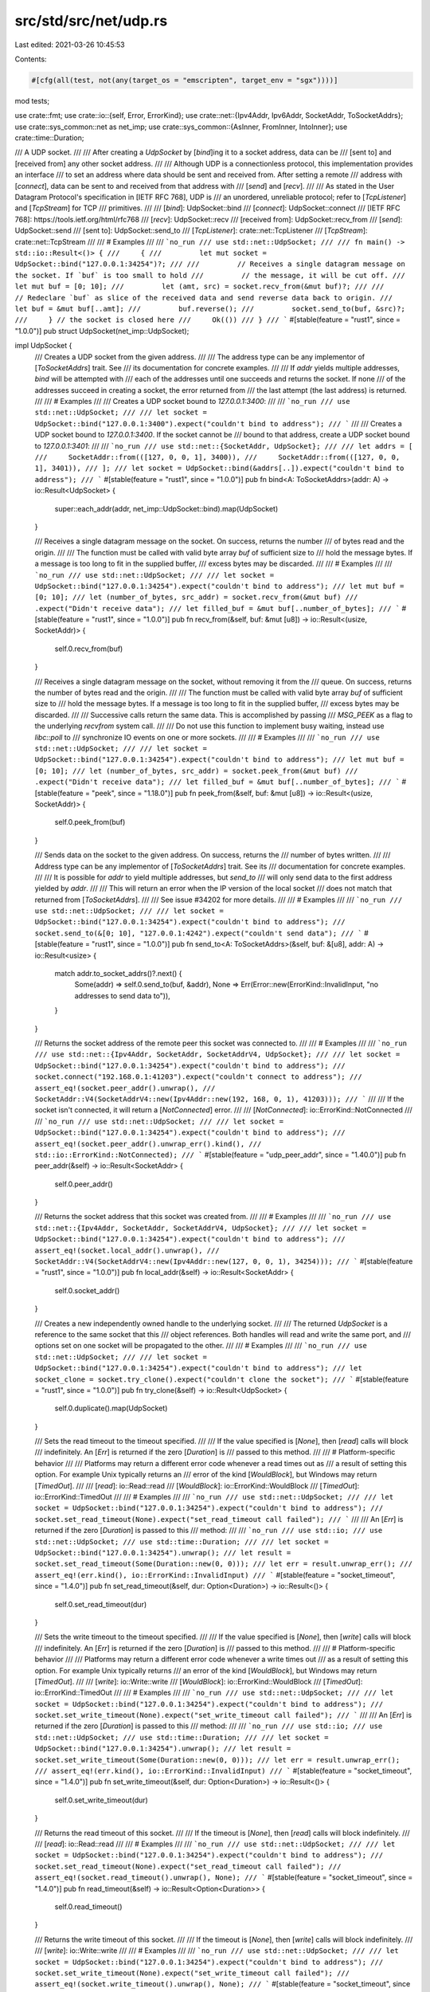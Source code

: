 src/std/src/net/udp.rs
======================

Last edited: 2021-03-26 10:45:53

Contents:

.. code-block:: rs

    #[cfg(all(test, not(any(target_os = "emscripten", target_env = "sgx"))))]
mod tests;

use crate::fmt;
use crate::io::{self, Error, ErrorKind};
use crate::net::{Ipv4Addr, Ipv6Addr, SocketAddr, ToSocketAddrs};
use crate::sys_common::net as net_imp;
use crate::sys_common::{AsInner, FromInner, IntoInner};
use crate::time::Duration;

/// A UDP socket.
///
/// After creating a `UdpSocket` by [`bind`]ing it to a socket address, data can be
/// [sent to] and [received from] any other socket address.
///
/// Although UDP is a connectionless protocol, this implementation provides an interface
/// to set an address where data should be sent and received from. After setting a remote
/// address with [`connect`], data can be sent to and received from that address with
/// [`send`] and [`recv`].
///
/// As stated in the User Datagram Protocol's specification in [IETF RFC 768], UDP is
/// an unordered, unreliable protocol; refer to [`TcpListener`] and [`TcpStream`] for TCP
/// primitives.
///
/// [`bind`]: UdpSocket::bind
/// [`connect`]: UdpSocket::connect
/// [IETF RFC 768]: https://tools.ietf.org/html/rfc768
/// [`recv`]: UdpSocket::recv
/// [received from]: UdpSocket::recv_from
/// [`send`]: UdpSocket::send
/// [sent to]: UdpSocket::send_to
/// [`TcpListener`]: crate::net::TcpListener
/// [`TcpStream`]: crate::net::TcpStream
///
/// # Examples
///
/// ```no_run
/// use std::net::UdpSocket;
///
/// fn main() -> std::io::Result<()> {
///     {
///         let mut socket = UdpSocket::bind("127.0.0.1:34254")?;
///
///         // Receives a single datagram message on the socket. If `buf` is too small to hold
///         // the message, it will be cut off.
///         let mut buf = [0; 10];
///         let (amt, src) = socket.recv_from(&mut buf)?;
///
///         // Redeclare `buf` as slice of the received data and send reverse data back to origin.
///         let buf = &mut buf[..amt];
///         buf.reverse();
///         socket.send_to(buf, &src)?;
///     } // the socket is closed here
///     Ok(())
/// }
/// ```
#[stable(feature = "rust1", since = "1.0.0")]
pub struct UdpSocket(net_imp::UdpSocket);

impl UdpSocket {
    /// Creates a UDP socket from the given address.
    ///
    /// The address type can be any implementor of [`ToSocketAddrs`] trait. See
    /// its documentation for concrete examples.
    ///
    /// If `addr` yields multiple addresses, `bind` will be attempted with
    /// each of the addresses until one succeeds and returns the socket. If none
    /// of the addresses succeed in creating a socket, the error returned from
    /// the last attempt (the last address) is returned.
    ///
    /// # Examples
    ///
    /// Creates a UDP socket bound to `127.0.0.1:3400`:
    ///
    /// ```no_run
    /// use std::net::UdpSocket;
    ///
    /// let socket = UdpSocket::bind("127.0.0.1:3400").expect("couldn't bind to address");
    /// ```
    ///
    /// Creates a UDP socket bound to `127.0.0.1:3400`. If the socket cannot be
    /// bound to that address, create a UDP socket bound to `127.0.0.1:3401`:
    ///
    /// ```no_run
    /// use std::net::{SocketAddr, UdpSocket};
    ///
    /// let addrs = [
    ///     SocketAddr::from(([127, 0, 0, 1], 3400)),
    ///     SocketAddr::from(([127, 0, 0, 1], 3401)),
    /// ];
    /// let socket = UdpSocket::bind(&addrs[..]).expect("couldn't bind to address");
    /// ```
    #[stable(feature = "rust1", since = "1.0.0")]
    pub fn bind<A: ToSocketAddrs>(addr: A) -> io::Result<UdpSocket> {
        super::each_addr(addr, net_imp::UdpSocket::bind).map(UdpSocket)
    }

    /// Receives a single datagram message on the socket. On success, returns the number
    /// of bytes read and the origin.
    ///
    /// The function must be called with valid byte array `buf` of sufficient size to
    /// hold the message bytes. If a message is too long to fit in the supplied buffer,
    /// excess bytes may be discarded.
    ///
    /// # Examples
    ///
    /// ```no_run
    /// use std::net::UdpSocket;
    ///
    /// let socket = UdpSocket::bind("127.0.0.1:34254").expect("couldn't bind to address");
    /// let mut buf = [0; 10];
    /// let (number_of_bytes, src_addr) = socket.recv_from(&mut buf)
    ///                                         .expect("Didn't receive data");
    /// let filled_buf = &mut buf[..number_of_bytes];
    /// ```
    #[stable(feature = "rust1", since = "1.0.0")]
    pub fn recv_from(&self, buf: &mut [u8]) -> io::Result<(usize, SocketAddr)> {
        self.0.recv_from(buf)
    }

    /// Receives a single datagram message on the socket, without removing it from the
    /// queue. On success, returns the number of bytes read and the origin.
    ///
    /// The function must be called with valid byte array `buf` of sufficient size to
    /// hold the message bytes. If a message is too long to fit in the supplied buffer,
    /// excess bytes may be discarded.
    ///
    /// Successive calls return the same data. This is accomplished by passing
    /// `MSG_PEEK` as a flag to the underlying `recvfrom` system call.
    ///
    /// Do not use this function to implement busy waiting, instead use `libc::poll` to
    /// synchronize IO events on one or more sockets.
    ///
    /// # Examples
    ///
    /// ```no_run
    /// use std::net::UdpSocket;
    ///
    /// let socket = UdpSocket::bind("127.0.0.1:34254").expect("couldn't bind to address");
    /// let mut buf = [0; 10];
    /// let (number_of_bytes, src_addr) = socket.peek_from(&mut buf)
    ///                                         .expect("Didn't receive data");
    /// let filled_buf = &mut buf[..number_of_bytes];
    /// ```
    #[stable(feature = "peek", since = "1.18.0")]
    pub fn peek_from(&self, buf: &mut [u8]) -> io::Result<(usize, SocketAddr)> {
        self.0.peek_from(buf)
    }

    /// Sends data on the socket to the given address. On success, returns the
    /// number of bytes written.
    ///
    /// Address type can be any implementor of [`ToSocketAddrs`] trait. See its
    /// documentation for concrete examples.
    ///
    /// It is possible for `addr` to yield multiple addresses, but `send_to`
    /// will only send data to the first address yielded by `addr`.
    ///
    /// This will return an error when the IP version of the local socket
    /// does not match that returned from [`ToSocketAddrs`].
    ///
    /// See issue #34202 for more details.
    ///
    /// # Examples
    ///
    /// ```no_run
    /// use std::net::UdpSocket;
    ///
    /// let socket = UdpSocket::bind("127.0.0.1:34254").expect("couldn't bind to address");
    /// socket.send_to(&[0; 10], "127.0.0.1:4242").expect("couldn't send data");
    /// ```
    #[stable(feature = "rust1", since = "1.0.0")]
    pub fn send_to<A: ToSocketAddrs>(&self, buf: &[u8], addr: A) -> io::Result<usize> {
        match addr.to_socket_addrs()?.next() {
            Some(addr) => self.0.send_to(buf, &addr),
            None => Err(Error::new(ErrorKind::InvalidInput, "no addresses to send data to")),
        }
    }

    /// Returns the socket address of the remote peer this socket was connected to.
    ///
    /// # Examples
    ///
    /// ```no_run
    /// use std::net::{Ipv4Addr, SocketAddr, SocketAddrV4, UdpSocket};
    ///
    /// let socket = UdpSocket::bind("127.0.0.1:34254").expect("couldn't bind to address");
    /// socket.connect("192.168.0.1:41203").expect("couldn't connect to address");
    /// assert_eq!(socket.peer_addr().unwrap(),
    ///            SocketAddr::V4(SocketAddrV4::new(Ipv4Addr::new(192, 168, 0, 1), 41203)));
    /// ```
    ///
    /// If the socket isn't connected, it will return a [`NotConnected`] error.
    ///
    /// [`NotConnected`]: io::ErrorKind::NotConnected
    ///
    /// ```no_run
    /// use std::net::UdpSocket;
    ///
    /// let socket = UdpSocket::bind("127.0.0.1:34254").expect("couldn't bind to address");
    /// assert_eq!(socket.peer_addr().unwrap_err().kind(),
    ///            std::io::ErrorKind::NotConnected);
    /// ```
    #[stable(feature = "udp_peer_addr", since = "1.40.0")]
    pub fn peer_addr(&self) -> io::Result<SocketAddr> {
        self.0.peer_addr()
    }

    /// Returns the socket address that this socket was created from.
    ///
    /// # Examples
    ///
    /// ```no_run
    /// use std::net::{Ipv4Addr, SocketAddr, SocketAddrV4, UdpSocket};
    ///
    /// let socket = UdpSocket::bind("127.0.0.1:34254").expect("couldn't bind to address");
    /// assert_eq!(socket.local_addr().unwrap(),
    ///            SocketAddr::V4(SocketAddrV4::new(Ipv4Addr::new(127, 0, 0, 1), 34254)));
    /// ```
    #[stable(feature = "rust1", since = "1.0.0")]
    pub fn local_addr(&self) -> io::Result<SocketAddr> {
        self.0.socket_addr()
    }

    /// Creates a new independently owned handle to the underlying socket.
    ///
    /// The returned `UdpSocket` is a reference to the same socket that this
    /// object references. Both handles will read and write the same port, and
    /// options set on one socket will be propagated to the other.
    ///
    /// # Examples
    ///
    /// ```no_run
    /// use std::net::UdpSocket;
    ///
    /// let socket = UdpSocket::bind("127.0.0.1:34254").expect("couldn't bind to address");
    /// let socket_clone = socket.try_clone().expect("couldn't clone the socket");
    /// ```
    #[stable(feature = "rust1", since = "1.0.0")]
    pub fn try_clone(&self) -> io::Result<UdpSocket> {
        self.0.duplicate().map(UdpSocket)
    }

    /// Sets the read timeout to the timeout specified.
    ///
    /// If the value specified is [`None`], then [`read`] calls will block
    /// indefinitely. An [`Err`] is returned if the zero [`Duration`] is
    /// passed to this method.
    ///
    /// # Platform-specific behavior
    ///
    /// Platforms may return a different error code whenever a read times out as
    /// a result of setting this option. For example Unix typically returns an
    /// error of the kind [`WouldBlock`], but Windows may return [`TimedOut`].
    ///
    /// [`read`]: io::Read::read
    /// [`WouldBlock`]: io::ErrorKind::WouldBlock
    /// [`TimedOut`]: io::ErrorKind::TimedOut
    ///
    /// # Examples
    ///
    /// ```no_run
    /// use std::net::UdpSocket;
    ///
    /// let socket = UdpSocket::bind("127.0.0.1:34254").expect("couldn't bind to address");
    /// socket.set_read_timeout(None).expect("set_read_timeout call failed");
    /// ```
    ///
    /// An [`Err`] is returned if the zero [`Duration`] is passed to this
    /// method:
    ///
    /// ```no_run
    /// use std::io;
    /// use std::net::UdpSocket;
    /// use std::time::Duration;
    ///
    /// let socket = UdpSocket::bind("127.0.0.1:34254").unwrap();
    /// let result = socket.set_read_timeout(Some(Duration::new(0, 0)));
    /// let err = result.unwrap_err();
    /// assert_eq!(err.kind(), io::ErrorKind::InvalidInput)
    /// ```
    #[stable(feature = "socket_timeout", since = "1.4.0")]
    pub fn set_read_timeout(&self, dur: Option<Duration>) -> io::Result<()> {
        self.0.set_read_timeout(dur)
    }

    /// Sets the write timeout to the timeout specified.
    ///
    /// If the value specified is [`None`], then [`write`] calls will block
    /// indefinitely. An [`Err`] is returned if the zero [`Duration`] is
    /// passed to this method.
    ///
    /// # Platform-specific behavior
    ///
    /// Platforms may return a different error code whenever a write times out
    /// as a result of setting this option. For example Unix typically returns
    /// an error of the kind [`WouldBlock`], but Windows may return [`TimedOut`].
    ///
    /// [`write`]: io::Write::write
    /// [`WouldBlock`]: io::ErrorKind::WouldBlock
    /// [`TimedOut`]: io::ErrorKind::TimedOut
    ///
    /// # Examples
    ///
    /// ```no_run
    /// use std::net::UdpSocket;
    ///
    /// let socket = UdpSocket::bind("127.0.0.1:34254").expect("couldn't bind to address");
    /// socket.set_write_timeout(None).expect("set_write_timeout call failed");
    /// ```
    ///
    /// An [`Err`] is returned if the zero [`Duration`] is passed to this
    /// method:
    ///
    /// ```no_run
    /// use std::io;
    /// use std::net::UdpSocket;
    /// use std::time::Duration;
    ///
    /// let socket = UdpSocket::bind("127.0.0.1:34254").unwrap();
    /// let result = socket.set_write_timeout(Some(Duration::new(0, 0)));
    /// let err = result.unwrap_err();
    /// assert_eq!(err.kind(), io::ErrorKind::InvalidInput)
    /// ```
    #[stable(feature = "socket_timeout", since = "1.4.0")]
    pub fn set_write_timeout(&self, dur: Option<Duration>) -> io::Result<()> {
        self.0.set_write_timeout(dur)
    }

    /// Returns the read timeout of this socket.
    ///
    /// If the timeout is [`None`], then [`read`] calls will block indefinitely.
    ///
    /// [`read`]: io::Read::read
    ///
    /// # Examples
    ///
    /// ```no_run
    /// use std::net::UdpSocket;
    ///
    /// let socket = UdpSocket::bind("127.0.0.1:34254").expect("couldn't bind to address");
    /// socket.set_read_timeout(None).expect("set_read_timeout call failed");
    /// assert_eq!(socket.read_timeout().unwrap(), None);
    /// ```
    #[stable(feature = "socket_timeout", since = "1.4.0")]
    pub fn read_timeout(&self) -> io::Result<Option<Duration>> {
        self.0.read_timeout()
    }

    /// Returns the write timeout of this socket.
    ///
    /// If the timeout is [`None`], then [`write`] calls will block indefinitely.
    ///
    /// [`write`]: io::Write::write
    ///
    /// # Examples
    ///
    /// ```no_run
    /// use std::net::UdpSocket;
    ///
    /// let socket = UdpSocket::bind("127.0.0.1:34254").expect("couldn't bind to address");
    /// socket.set_write_timeout(None).expect("set_write_timeout call failed");
    /// assert_eq!(socket.write_timeout().unwrap(), None);
    /// ```
    #[stable(feature = "socket_timeout", since = "1.4.0")]
    pub fn write_timeout(&self) -> io::Result<Option<Duration>> {
        self.0.write_timeout()
    }

    /// Sets the value of the `SO_BROADCAST` option for this socket.
    ///
    /// When enabled, this socket is allowed to send packets to a broadcast
    /// address.
    ///
    /// # Examples
    ///
    /// ```no_run
    /// use std::net::UdpSocket;
    ///
    /// let socket = UdpSocket::bind("127.0.0.1:34254").expect("couldn't bind to address");
    /// socket.set_broadcast(false).expect("set_broadcast call failed");
    /// ```
    #[stable(feature = "net2_mutators", since = "1.9.0")]
    pub fn set_broadcast(&self, broadcast: bool) -> io::Result<()> {
        self.0.set_broadcast(broadcast)
    }

    /// Gets the value of the `SO_BROADCAST` option for this socket.
    ///
    /// For more information about this option, see [`UdpSocket::set_broadcast`].
    ///
    /// # Examples
    ///
    /// ```no_run
    /// use std::net::UdpSocket;
    ///
    /// let socket = UdpSocket::bind("127.0.0.1:34254").expect("couldn't bind to address");
    /// socket.set_broadcast(false).expect("set_broadcast call failed");
    /// assert_eq!(socket.broadcast().unwrap(), false);
    /// ```
    #[stable(feature = "net2_mutators", since = "1.9.0")]
    pub fn broadcast(&self) -> io::Result<bool> {
        self.0.broadcast()
    }

    /// Sets the value of the `IP_MULTICAST_LOOP` option for this socket.
    ///
    /// If enabled, multicast packets will be looped back to the local socket.
    /// Note that this may not have any effect on IPv6 sockets.
    ///
    /// # Examples
    ///
    /// ```no_run
    /// use std::net::UdpSocket;
    ///
    /// let socket = UdpSocket::bind("127.0.0.1:34254").expect("couldn't bind to address");
    /// socket.set_multicast_loop_v4(false).expect("set_multicast_loop_v4 call failed");
    /// ```
    #[stable(feature = "net2_mutators", since = "1.9.0")]
    pub fn set_multicast_loop_v4(&self, multicast_loop_v4: bool) -> io::Result<()> {
        self.0.set_multicast_loop_v4(multicast_loop_v4)
    }

    /// Gets the value of the `IP_MULTICAST_LOOP` option for this socket.
    ///
    /// For more information about this option, see [`UdpSocket::set_multicast_loop_v4`].
    ///
    /// # Examples
    ///
    /// ```no_run
    /// use std::net::UdpSocket;
    ///
    /// let socket = UdpSocket::bind("127.0.0.1:34254").expect("couldn't bind to address");
    /// socket.set_multicast_loop_v4(false).expect("set_multicast_loop_v4 call failed");
    /// assert_eq!(socket.multicast_loop_v4().unwrap(), false);
    /// ```
    #[stable(feature = "net2_mutators", since = "1.9.0")]
    pub fn multicast_loop_v4(&self) -> io::Result<bool> {
        self.0.multicast_loop_v4()
    }

    /// Sets the value of the `IP_MULTICAST_TTL` option for this socket.
    ///
    /// Indicates the time-to-live value of outgoing multicast packets for
    /// this socket. The default value is 1 which means that multicast packets
    /// don't leave the local network unless explicitly requested.
    ///
    /// Note that this may not have any effect on IPv6 sockets.
    ///
    /// # Examples
    ///
    /// ```no_run
    /// use std::net::UdpSocket;
    ///
    /// let socket = UdpSocket::bind("127.0.0.1:34254").expect("couldn't bind to address");
    /// socket.set_multicast_ttl_v4(42).expect("set_multicast_ttl_v4 call failed");
    /// ```
    #[stable(feature = "net2_mutators", since = "1.9.0")]
    pub fn set_multicast_ttl_v4(&self, multicast_ttl_v4: u32) -> io::Result<()> {
        self.0.set_multicast_ttl_v4(multicast_ttl_v4)
    }

    /// Gets the value of the `IP_MULTICAST_TTL` option for this socket.
    ///
    /// For more information about this option, see [`UdpSocket::set_multicast_ttl_v4`].
    ///
    /// # Examples
    ///
    /// ```no_run
    /// use std::net::UdpSocket;
    ///
    /// let socket = UdpSocket::bind("127.0.0.1:34254").expect("couldn't bind to address");
    /// socket.set_multicast_ttl_v4(42).expect("set_multicast_ttl_v4 call failed");
    /// assert_eq!(socket.multicast_ttl_v4().unwrap(), 42);
    /// ```
    #[stable(feature = "net2_mutators", since = "1.9.0")]
    pub fn multicast_ttl_v4(&self) -> io::Result<u32> {
        self.0.multicast_ttl_v4()
    }

    /// Sets the value of the `IPV6_MULTICAST_LOOP` option for this socket.
    ///
    /// Controls whether this socket sees the multicast packets it sends itself.
    /// Note that this may not have any affect on IPv4 sockets.
    ///
    /// # Examples
    ///
    /// ```no_run
    /// use std::net::UdpSocket;
    ///
    /// let socket = UdpSocket::bind("127.0.0.1:34254").expect("couldn't bind to address");
    /// socket.set_multicast_loop_v6(false).expect("set_multicast_loop_v6 call failed");
    /// ```
    #[stable(feature = "net2_mutators", since = "1.9.0")]
    pub fn set_multicast_loop_v6(&self, multicast_loop_v6: bool) -> io::Result<()> {
        self.0.set_multicast_loop_v6(multicast_loop_v6)
    }

    /// Gets the value of the `IPV6_MULTICAST_LOOP` option for this socket.
    ///
    /// For more information about this option, see [`UdpSocket::set_multicast_loop_v6`].
    ///
    /// # Examples
    ///
    /// ```no_run
    /// use std::net::UdpSocket;
    ///
    /// let socket = UdpSocket::bind("127.0.0.1:34254").expect("couldn't bind to address");
    /// socket.set_multicast_loop_v6(false).expect("set_multicast_loop_v6 call failed");
    /// assert_eq!(socket.multicast_loop_v6().unwrap(), false);
    /// ```
    #[stable(feature = "net2_mutators", since = "1.9.0")]
    pub fn multicast_loop_v6(&self) -> io::Result<bool> {
        self.0.multicast_loop_v6()
    }

    /// Sets the value for the `IP_TTL` option on this socket.
    ///
    /// This value sets the time-to-live field that is used in every packet sent
    /// from this socket.
    ///
    /// # Examples
    ///
    /// ```no_run
    /// use std::net::UdpSocket;
    ///
    /// let socket = UdpSocket::bind("127.0.0.1:34254").expect("couldn't bind to address");
    /// socket.set_ttl(42).expect("set_ttl call failed");
    /// ```
    #[stable(feature = "net2_mutators", since = "1.9.0")]
    pub fn set_ttl(&self, ttl: u32) -> io::Result<()> {
        self.0.set_ttl(ttl)
    }

    /// Gets the value of the `IP_TTL` option for this socket.
    ///
    /// For more information about this option, see [`UdpSocket::set_ttl`].
    ///
    /// # Examples
    ///
    /// ```no_run
    /// use std::net::UdpSocket;
    ///
    /// let socket = UdpSocket::bind("127.0.0.1:34254").expect("couldn't bind to address");
    /// socket.set_ttl(42).expect("set_ttl call failed");
    /// assert_eq!(socket.ttl().unwrap(), 42);
    /// ```
    #[stable(feature = "net2_mutators", since = "1.9.0")]
    pub fn ttl(&self) -> io::Result<u32> {
        self.0.ttl()
    }

    /// Executes an operation of the `IP_ADD_MEMBERSHIP` type.
    ///
    /// This function specifies a new multicast group for this socket to join.
    /// The address must be a valid multicast address, and `interface` is the
    /// address of the local interface with which the system should join the
    /// multicast group. If it's equal to `INADDR_ANY` then an appropriate
    /// interface is chosen by the system.
    #[stable(feature = "net2_mutators", since = "1.9.0")]
    pub fn join_multicast_v4(&self, multiaddr: &Ipv4Addr, interface: &Ipv4Addr) -> io::Result<()> {
        self.0.join_multicast_v4(multiaddr, interface)
    }

    /// Executes an operation of the `IPV6_ADD_MEMBERSHIP` type.
    ///
    /// This function specifies a new multicast group for this socket to join.
    /// The address must be a valid multicast address, and `interface` is the
    /// index of the interface to join/leave (or 0 to indicate any interface).
    #[stable(feature = "net2_mutators", since = "1.9.0")]
    pub fn join_multicast_v6(&self, multiaddr: &Ipv6Addr, interface: u32) -> io::Result<()> {
        self.0.join_multicast_v6(multiaddr, interface)
    }

    /// Executes an operation of the `IP_DROP_MEMBERSHIP` type.
    ///
    /// For more information about this option, see [`UdpSocket::join_multicast_v4`].
    #[stable(feature = "net2_mutators", since = "1.9.0")]
    pub fn leave_multicast_v4(&self, multiaddr: &Ipv4Addr, interface: &Ipv4Addr) -> io::Result<()> {
        self.0.leave_multicast_v4(multiaddr, interface)
    }

    /// Executes an operation of the `IPV6_DROP_MEMBERSHIP` type.
    ///
    /// For more information about this option, see [`UdpSocket::join_multicast_v6`].
    #[stable(feature = "net2_mutators", since = "1.9.0")]
    pub fn leave_multicast_v6(&self, multiaddr: &Ipv6Addr, interface: u32) -> io::Result<()> {
        self.0.leave_multicast_v6(multiaddr, interface)
    }

    /// Gets the value of the `SO_ERROR` option on this socket.
    ///
    /// This will retrieve the stored error in the underlying socket, clearing
    /// the field in the process. This can be useful for checking errors between
    /// calls.
    ///
    /// # Examples
    ///
    /// ```no_run
    /// use std::net::UdpSocket;
    ///
    /// let socket = UdpSocket::bind("127.0.0.1:34254").expect("couldn't bind to address");
    /// match socket.take_error() {
    ///     Ok(Some(error)) => println!("UdpSocket error: {:?}", error),
    ///     Ok(None) => println!("No error"),
    ///     Err(error) => println!("UdpSocket.take_error failed: {:?}", error),
    /// }
    /// ```
    #[stable(feature = "net2_mutators", since = "1.9.0")]
    pub fn take_error(&self) -> io::Result<Option<io::Error>> {
        self.0.take_error()
    }

    /// Connects this UDP socket to a remote address, allowing the `send` and
    /// `recv` syscalls to be used to send data and also applies filters to only
    /// receive data from the specified address.
    ///
    /// If `addr` yields multiple addresses, `connect` will be attempted with
    /// each of the addresses until the underlying OS function returns no
    /// error. Note that usually, a successful `connect` call does not specify
    /// that there is a remote server listening on the port, rather, such an
    /// error would only be detected after the first send. If the OS returns an
    /// error for each of the specified addresses, the error returned from the
    /// last connection attempt (the last address) is returned.
    ///
    /// # Examples
    ///
    /// Creates a UDP socket bound to `127.0.0.1:3400` and connect the socket to
    /// `127.0.0.1:8080`:
    ///
    /// ```no_run
    /// use std::net::UdpSocket;
    ///
    /// let socket = UdpSocket::bind("127.0.0.1:3400").expect("couldn't bind to address");
    /// socket.connect("127.0.0.1:8080").expect("connect function failed");
    /// ```
    ///
    /// Unlike in the TCP case, passing an array of addresses to the `connect`
    /// function of a UDP socket is not a useful thing to do: The OS will be
    /// unable to determine whether something is listening on the remote
    /// address without the application sending data.
    #[stable(feature = "net2_mutators", since = "1.9.0")]
    pub fn connect<A: ToSocketAddrs>(&self, addr: A) -> io::Result<()> {
        super::each_addr(addr, |addr| self.0.connect(addr))
    }

    /// Sends data on the socket to the remote address to which it is connected.
    ///
    /// [`UdpSocket::connect`] will connect this socket to a remote address. This
    /// method will fail if the socket is not connected.
    ///
    /// # Examples
    ///
    /// ```no_run
    /// use std::net::UdpSocket;
    ///
    /// let socket = UdpSocket::bind("127.0.0.1:34254").expect("couldn't bind to address");
    /// socket.connect("127.0.0.1:8080").expect("connect function failed");
    /// socket.send(&[0, 1, 2]).expect("couldn't send message");
    /// ```
    #[stable(feature = "net2_mutators", since = "1.9.0")]
    pub fn send(&self, buf: &[u8]) -> io::Result<usize> {
        self.0.send(buf)
    }

    /// Receives a single datagram message on the socket from the remote address to
    /// which it is connected. On success, returns the number of bytes read.
    ///
    /// The function must be called with valid byte array `buf` of sufficient size to
    /// hold the message bytes. If a message is too long to fit in the supplied buffer,
    /// excess bytes may be discarded.
    ///
    /// [`UdpSocket::connect`] will connect this socket to a remote address. This
    /// method will fail if the socket is not connected.
    ///
    /// # Examples
    ///
    /// ```no_run
    /// use std::net::UdpSocket;
    ///
    /// let socket = UdpSocket::bind("127.0.0.1:34254").expect("couldn't bind to address");
    /// socket.connect("127.0.0.1:8080").expect("connect function failed");
    /// let mut buf = [0; 10];
    /// match socket.recv(&mut buf) {
    ///     Ok(received) => println!("received {} bytes {:?}", received, &buf[..received]),
    ///     Err(e) => println!("recv function failed: {:?}", e),
    /// }
    /// ```
    #[stable(feature = "net2_mutators", since = "1.9.0")]
    pub fn recv(&self, buf: &mut [u8]) -> io::Result<usize> {
        self.0.recv(buf)
    }

    /// Receives single datagram on the socket from the remote address to which it is
    /// connected, without removing the message from input queue. On success, returns
    /// the number of bytes peeked.
    ///
    /// The function must be called with valid byte array `buf` of sufficient size to
    /// hold the message bytes. If a message is too long to fit in the supplied buffer,
    /// excess bytes may be discarded.
    ///
    /// Successive calls return the same data. This is accomplished by passing
    /// `MSG_PEEK` as a flag to the underlying `recv` system call.
    ///
    /// Do not use this function to implement busy waiting, instead use `libc::poll` to
    /// synchronize IO events on one or more sockets.
    ///
    /// [`UdpSocket::connect`] will connect this socket to a remote address. This
    /// method will fail if the socket is not connected.
    ///
    /// # Errors
    ///
    /// This method will fail if the socket is not connected. The `connect` method
    /// will connect this socket to a remote address.
    ///
    /// # Examples
    ///
    /// ```no_run
    /// use std::net::UdpSocket;
    ///
    /// let socket = UdpSocket::bind("127.0.0.1:34254").expect("couldn't bind to address");
    /// socket.connect("127.0.0.1:8080").expect("connect function failed");
    /// let mut buf = [0; 10];
    /// match socket.peek(&mut buf) {
    ///     Ok(received) => println!("received {} bytes", received),
    ///     Err(e) => println!("peek function failed: {:?}", e),
    /// }
    /// ```
    #[stable(feature = "peek", since = "1.18.0")]
    pub fn peek(&self, buf: &mut [u8]) -> io::Result<usize> {
        self.0.peek(buf)
    }

    /// Moves this UDP socket into or out of nonblocking mode.
    ///
    /// This will result in `recv`, `recv_from`, `send`, and `send_to`
    /// operations becoming nonblocking, i.e., immediately returning from their
    /// calls. If the IO operation is successful, `Ok` is returned and no
    /// further action is required. If the IO operation could not be completed
    /// and needs to be retried, an error with kind
    /// [`io::ErrorKind::WouldBlock`] is returned.
    ///
    /// On Unix platforms, calling this method corresponds to calling `fcntl`
    /// `FIONBIO`. On Windows calling this method corresponds to calling
    /// `ioctlsocket` `FIONBIO`.
    ///
    /// # Examples
    ///
    /// Creates a UDP socket bound to `127.0.0.1:7878` and read bytes in
    /// nonblocking mode:
    ///
    /// ```no_run
    /// use std::io;
    /// use std::net::UdpSocket;
    ///
    /// let socket = UdpSocket::bind("127.0.0.1:7878").unwrap();
    /// socket.set_nonblocking(true).unwrap();
    ///
    /// # fn wait_for_fd() { unimplemented!() }
    /// let mut buf = [0; 10];
    /// let (num_bytes_read, _) = loop {
    ///     match socket.recv_from(&mut buf) {
    ///         Ok(n) => break n,
    ///         Err(ref e) if e.kind() == io::ErrorKind::WouldBlock => {
    ///             // wait until network socket is ready, typically implemented
    ///             // via platform-specific APIs such as epoll or IOCP
    ///             wait_for_fd();
    ///         }
    ///         Err(e) => panic!("encountered IO error: {}", e),
    ///     }
    /// };
    /// println!("bytes: {:?}", &buf[..num_bytes_read]);
    /// ```
    #[stable(feature = "net2_mutators", since = "1.9.0")]
    pub fn set_nonblocking(&self, nonblocking: bool) -> io::Result<()> {
        self.0.set_nonblocking(nonblocking)
    }
}

impl AsInner<net_imp::UdpSocket> for UdpSocket {
    fn as_inner(&self) -> &net_imp::UdpSocket {
        &self.0
    }
}

impl FromInner<net_imp::UdpSocket> for UdpSocket {
    fn from_inner(inner: net_imp::UdpSocket) -> UdpSocket {
        UdpSocket(inner)
    }
}

impl IntoInner<net_imp::UdpSocket> for UdpSocket {
    fn into_inner(self) -> net_imp::UdpSocket {
        self.0
    }
}

#[stable(feature = "rust1", since = "1.0.0")]
impl fmt::Debug for UdpSocket {
    fn fmt(&self, f: &mut fmt::Formatter<'_>) -> fmt::Result {
        self.0.fmt(f)
    }
}


